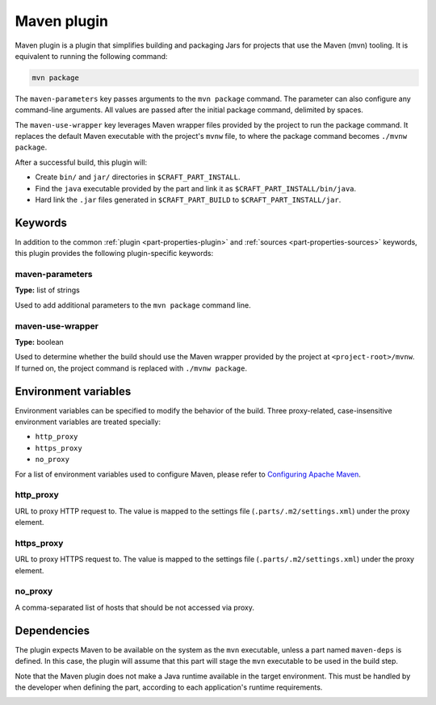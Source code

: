 .. _craft_parts_maven_plugin:

Maven plugin
============


Maven plugin is a plugin that simplifies building and packaging Jars for projects that use the
Maven (mvn) tooling. It is equivalent to running the following command:

.. code-block:: shell
    
    mvn package


The ``maven-parameters`` key passes arguments to the ``mvn package`` command. The
parameter can also configure any command-line arguments. All values are passed after the
initial package command, delimited by spaces.

The ``maven-use-wrapper`` key leverages Maven wrapper files provided by the project to run
the package command. It replaces the default Maven executable with the project's
``mvnw`` file, to where the package command becomes ``./mvnw package``.

After a successful build, this plugin will:

.. _craft_parts_maven_plugin_post_build_begin:

* Create ``bin/`` and ``jar/`` directories in ``$CRAFT_PART_INSTALL``.
* Find the ``java`` executable provided by the part and link it as
  ``$CRAFT_PART_INSTALL/bin/java``.
* Hard link the ``.jar`` files generated in ``$CRAFT_PART_BUILD`` to
  ``$CRAFT_PART_INSTALL/jar``.

.. _craft_parts_maven_plugin_post_build_end:

Keywords
--------

In addition to the common :ref:`plugin <part-properties-plugin>` and
:ref:`sources <part-properties-sources>` keywords, this plugin provides the following
plugin-specific keywords:

maven-parameters
~~~~~~~~~~~~~~~~
**Type:** list of strings

Used to add additional parameters to the ``mvn package`` command line.

maven-use-wrapper
~~~~~~~~~~~~~~~~~
**Type:** boolean

Used to determine whether the build should use the Maven wrapper provided by the project
at ``<project-root>/mvnw``. If turned on, the project command is replaced with ``./mvnw
package``.


Environment variables
---------------------

Environment variables can be specified to modify the behavior of the build. Three
proxy-related, case-insensitive environment variables are treated specially:

- ``http_proxy``
- ``https_proxy``
- ``no_proxy``

For a list of environment variables used to configure Maven, please refer to
`Configuring Apache Maven <https://maven.apache.org/configure.html>`_.

http_proxy
~~~~~~~~~~

URL to proxy HTTP request to. The value is mapped to the settings file
(``.parts/.m2/settings.xml``) under the proxy element.

https_proxy
~~~~~~~~~~~

URL to proxy HTTPS request to. The value is mapped to the settings file
(``.parts/.m2/settings.xml``) under the proxy element.

no_proxy
~~~~~~~~

A comma-separated list of hosts that should be not accessed via proxy.


.. _maven-details-begin:

Dependencies
------------

The plugin expects Maven to be available on the system as the ``mvn`` executable, unless
a part named ``maven-deps`` is defined. In this case, the plugin will assume that this
part will stage the ``mvn`` executable to be used in the build step.

Note that the Maven plugin does not make a Java runtime available in the target
environment. This must be handled by the developer when defining the part, according to
each application's runtime requirements.

.. _maven-details-end:
